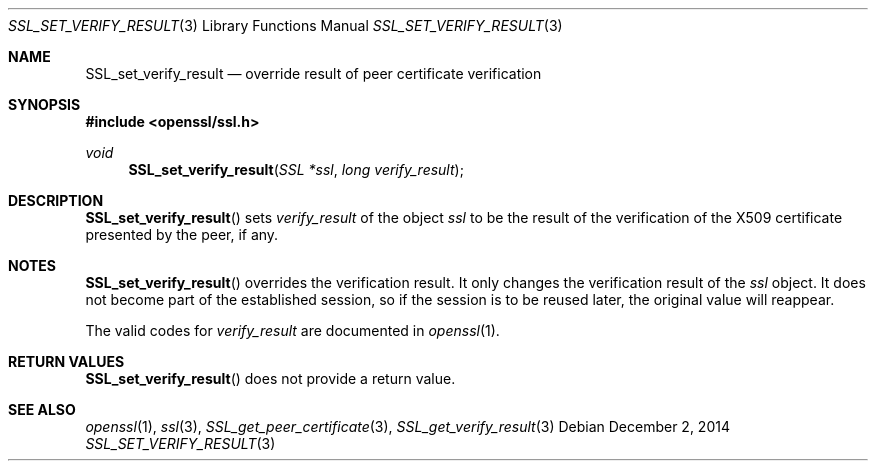 .\"
.\"	$OpenBSD: SSL_set_verify_result.3,v 1.2 2014/12/02 14:11:01 jmc Exp $
.\"
.Dd $Mdocdate: December 2 2014 $
.Dt SSL_SET_VERIFY_RESULT 3
.Os
.Sh NAME
.Nm SSL_set_verify_result
.Nd override result of peer certificate verification
.Sh SYNOPSIS
.In openssl/ssl.h
.Ft void
.Fn SSL_set_verify_result "SSL *ssl" "long verify_result"
.Sh DESCRIPTION
.Fn SSL_set_verify_result
sets
.Fa verify_result
of the object
.Fa ssl
to be the result of the verification of the X509 certificate presented by the
peer, if any.
.Sh NOTES
.Fn SSL_set_verify_result
overrides the verification result.
It only changes the verification result of the
.Fa ssl
object.
It does not become part of the established session, so if the session is to be
reused later, the original value will reappear.
.Pp
The valid codes for
.Fa verify_result
are documented in
.Xr openssl 1 .
.Sh RETURN VALUES
.Fn SSL_set_verify_result
does not provide a return value.
.Sh SEE ALSO
.Xr openssl 1 ,
.Xr ssl 3 ,
.Xr SSL_get_peer_certificate 3 ,
.Xr SSL_get_verify_result 3
